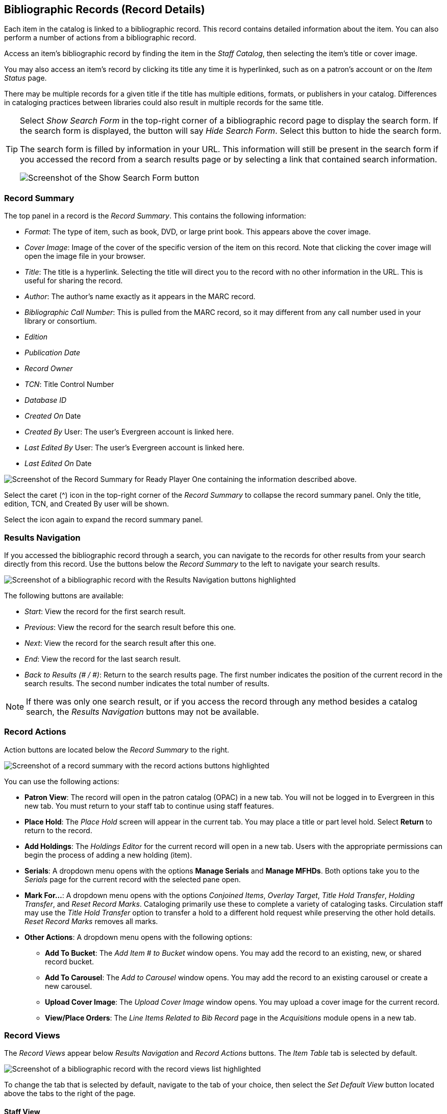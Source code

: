 Bibliographic Records (Record Details)
--------------------------------------


Each item in the catalog is linked to a bibliographic record. This record contains detailed information about the item. You can also perform a number of actions from a bibliographic record.

Access an item's bibliographic record by finding the item in the _Staff Catalog_, then selecting the item's title or cover image. 

You may also access an item's record by clicking its title any time it is hyperlinked, such as on a patron's account or on the _Item Status_ page.

There may be multiple records for a given title if the title has multiple editions, formats, or publishers in your catalog. Differences in cataloging practices between libraries could also result in multiple records for the same title. 

[TIP]
====
Select _Show Search Form_ in the top-right corner of a bibliographic record page to display the search form. If the search form is displayed, the button will say _Hide Search Form_. Select this button to hide the search form.

The search form is filled by information in your URL. This information will still be present in the search form if you accessed the record from a search results page or by selecting a link that contained search information.

image::bibliographic_records/show_search_form.png[Screenshot of the Show Search Form button, as described above.]
====

[[record_summary]]
Record Summary
~~~~~~~~~~~~~~

The top panel in a record is the _Record Summary_. This contains the following information:

* _Format_: The type of item, such as book, DVD, or large print book. This appears above the cover image.
* _Cover Image_: Image of the cover of the specific version of the item on this record. Note that clicking the cover image will open the image file in your browser.
* _Title_: The title is a hyperlink. Selecting the title will direct you to the record with no other information in the URL. This is useful for sharing the record.
* _Author_: The author's name exactly as it appears in the MARC record.
* _Bibliographic Call Number_: This is pulled from the MARC record, so it may different from any call number used in your library or consortium.
* _Edition_
* _Publication Date_
* _Record Owner_
* _TCN_: Title Control Number
* _Database ID_
* _Created On_ Date
* _Created By_ User: The user's Evergreen account is linked here.
* _Last Edited By_ User: The user's Evergreen account is linked here.
* _Last Edited On_ Date

image::bibliographic_records/record_summary.png[Screenshot of the Record Summary for Ready Player One containing the information described above.]

Select the caret (^) icon in the top-right corner of the _Record Summary_ to collapse the record summary panel. Only the title, edition, TCN, and Created By user will be shown.

Select the icon again to expand the record summary panel.

[[results_navigation]]
Results Navigation
~~~~~~~~~~~~~~~~~~

If you accessed the bibliographic record through a search, you can navigate to the records for other results from your search directly from this record. Use the buttons below the _Record Summary_ to the left to navigate your search results.

image::bibliographic_records/results_navigation.png[Screenshot of a bibliographic record with the Results Navigation buttons highlighted, as described above.]

The following buttons are available:

* _Start_: View the record for the first search result.
* _Previous_: View the record for the search result before this one.
* _Next_: View the record for the search result after this one.
* _End_: View the record for the last search result.
* _Back to Results (# / #)_: Return to the search results page. The first number indicates the position of the current record in the search results. The second number indicates the total number of results.

NOTE: If there was only one search result, or if you access the record through any method besides a catalog search, the _Results Navigation_ buttons may not be available.

[[record_actions]]
Record Actions
~~~~~~~~~~~~~~

Action buttons are located below the _Record Summary_ to the right.

image::bibliographic_records/record_actions.png[Screenshot of a record summary with the record actions buttons highlighted, as described above.]

You can use the following actions:

* *Patron View*: The record will open in the patron catalog (OPAC) in a new tab. You will not be logged in to Evergreen in this new tab. You must return to your staff tab to continue using staff features.
* *Place Hold*: The _Place Hold_ screen will appear in the current tab. You may place a title or part level hold. Select *Return* to return to the record.
* *Add Holdings*: The _Holdings Editor_ for the current record will open in a new tab. Users with the appropriate permissions can begin the process of adding a new holding (item). 
* *Serials*: A dropdown menu opens with the options *Manage Serials* and *Manage MFHDs*. Both options take you to the _Serials_ page for the current record with the selected pane open.
* *Mark For...*: A dropdown menu opens with the options _Conjoined Items_, _Overlay Target_, _Title Hold Transfer_, _Holding Transfer_, and _Reset Record Marks_. Cataloging primarily use these to complete a variety of cataloging tasks. Circulation staff may use the _Title Hold Transfer_ option to transfer a hold to a different hold request while preserving the other hold details. _Reset Record Marks_ removes all marks.
* *Other Actions*: A dropdown menu opens with the following options:
** *Add To Bucket*: The _Add Item # to Bucket_ window opens. You may add the record to an existing, new, or shared record bucket.
** *Add To Carousel*: The _Add to Carousel_ window opens. You may add the record to an existing carousel or create a new carousel.
** *Upload Cover Image*: The _Upload Cover Image_ window opens. You may upload a cover image for the current record.
** *View/Place Orders*: The _Line Items Related to Bib Record_ page in the _Acquisitions_ module opens in a new tab.

[[record_views]]
Record Views
~~~~~~~~~~~~

The _Record Views_ appear below _Results Navigation_ and _Record Actions_ buttons. The _Item Table_ tab is selected by default.

image::bibliographic_records/record_tabs.png[Screenshot of a bibliographic record with the record views list highlighted, as described above. The tabs appear in the order they are listed below.]

To change the tab that is selected by default, navigate to the tab of your choice, then select the _Set Default View_ button located above the tabs to the right of the page.

[[staff_view]]
Staff View
^^^^^^^^^^

The _Staff View_ tab contains information from the MARC record in a human-readable format. It includes title, author, edition, publisher, type of resource, physical description, ISBN, hold and copy counts, subjects, genre, and formats and editions information.

Selecting any of the hyperlinked information will run the appropriate search.

[[item_table]]
Item Table
^^^^^^^^^^

The _Item Table_ tab displays a table of all holdings related to the record. The table is organized alphabetically by library.

If a preferred library is not set for the workstation, only items in the library chosen in the _Library Selector_ will be shown. 

If a preferred library is set for the workstation, items in that library will appear in the list when available, but may not be at the top.

Some columns in this table contain links that will let you complete the indicated actions.

To change what information is displayed in the table, see more results, and select other options, see xref:staff_catalog:bibliographic_records.adoc#grid_options[Grid Options].

TIP: For a more detailed view of holdings with the ability to use actions, see xref:staff_catalog:bibliographic_records.adoc#holdings_view[Holdings View].

[[marc_edit]]
MARC Edit
^^^^^^^^^

The _MARC Edit_ tab allows users with appropriate permissions to modify fixed fields and tags in the MARC record. 

This tab allows users to pick between the _Enhanced MARC Editor_ and the _Flat Text Editor_. 

Use the xref:staff_catalog:bibliographic_records.adoc#marc_view[MARC View] tab for a printer-friendly version of the MARC record.

[[marc_view]]
MARC View
^^^^^^^^^

The _MARC View_ tab shows a non-editable version of the MARC record.

You may print the MARC record from this tab by selecting the _Print Page_ button located to the left of the page below the record views list.

This tab can give users quick access to basic information about a title, but the xref:staff_catalog:bibliographic_records.adoc#staff_view[Staff View] tab may be more useful.

[[record_notes]]
Record Notes
^^^^^^^^^^^^

The _Record Notes_ tab allows users with appropriate permissions to keep notes on a record. This may be useful when a record is under review.

Create a new note by selecting _New Rcord Note_ below the record views list. The _Record Editor: Bib Record Note_ window opens. Enter your note in the _Note_ text box and select _Save_. All other information is generated automatically. Your note is added to the table.

Sort the list in ascending order by creation date or note contents by selecting _Creation Date_ or _Note_. Sort the list in descening order by selecting the appropriate button again.

Filter the notes by creation date or note contents by selecting _Filter_ below the _Creation Date_ or _Note_ column. A menu opens. Select an operator and criteria, then select _Apply Filter_. Select _Close_ to close the filter menu.

To remove filters, select _Remove Filters_ below the record views list.

To delete a note:

. Select a note from the list by checking the checkbox to the left of the note. You may select multiple notes, or select the checkbox at the top of the table to select all notes. 
. Select the _Actions for Selected Rows_ button located below the record views list. It is the first button to the right of the _New Record Note_ button. 
. Select _Delete Selected_. The selected note is deleted.

image::bibliographic_records/delete_note.png[Screenshote showing the Delete Selected button, as described above.]

To change what information is displayed in the table, see more results, and select other options, see xref:staff_catalog:bibliographic_records.adoc#grid_options[Grid Options].

[[view_holds]]
View Holds
^^^^^^^^^^

The _View Holds_ tab lists all holds on the record. The total number of holds on a record is displayed below the record views list to the left of the page.

Select a library from the _Pickup Library_ menu to filter the holds by pickup library. By default, this is the library selected in the _Library Selector_. 

To perform an action on a hold:

. Select a hold by checking the checkbox to the left of the hold. You may select multipe holds, or select all holds in the list by checking the checkbox at the top of the table.
. Select the _Actions for Selected Rows_ button located below the record views list. It is the left-most button in the group of buttons to the right of the page.
. Select an action from the list. Some common actions include _Cancel Hold_, _Modify Hold_, and _Retrieve Patron_.

image::bibliographic_records/hold_action.png[Screenshot of the hold actions menu, as described above.]

Sort holds by any column heading in ascending order by clicking the column heading. Sort the holds in descending order by clicking the heading again.

To change what information is displayed in the table, see more results, and select other options, see xref:staff_catalog:bibliographic_records.adoc#grid_options[Grid Options].

[[monograph_parts]]
Monograph Parts
^^^^^^^^^^^^^^^

The _Monograph Parts_ tab allows users with the appropriate permissions manage parts associated with a record. 

To add a new part:

. Select _New Monograph Part_ below the record views list to the left of the screen. The _Record Editor: Monograph Parts_ window opens.
. Enter the label for the new part in the _label_ text box.
. Select _Save_. The ID is generated automatically and the part is added to the table.

To delete or merge parts:

. Select a part by checking the checkbox to the left of the part. You may select multipe parts, or select all parts in the list by checking the checkbox at the top of the table.
. Select the _Actions for Selected Rows_ button located below the record views list. It is the first button to the right of the _New Monograph Part_ button.
. Select an option from the menu.
** _Delete Selected_: The selected part is deleted.
** _Merge Selected_: The _Merge Monograph Parts_ window opens. Select a lead part by checking a checkbox. Select _Merge_. All selected parts are merged into the lead part.

image::bibliographic_records/part_actions.png[Screenshot of the Monograph Parts tab with the parts actions menu highlighted, as described above.]

Sort parts by any column heading in ascending order by clicking the column heading. Sort the parts in descending order by clicking the heading again.

To change what information is displayed in the table, see more results, and select other options, see xref:staff_catalog:bibliographic_records.adoc#grid_options[Grid Options].

[[holdings_view]]
Holdings View
^^^^^^^^^^^^^

The _Holdings View_ tab displays detailed item and call number information. It also allows users with appropriate permissions to perform actions on holdings.

To perform actions from the _Holdings View_:

. Select the appropriate library in the _Holdings Maintenance_ menu that appears below the record views list. The table will update to reflect your selection. The library chosen in the _Library Selector_ will be chosen by default.
. Check or uncheck the checkboxes below the _Holdings Maintenance_ text box to match your preferences. 
. In the table, expand or collapse rows by selecting arrow in the _Location/Barcode_ column.
. Select items by checking the checkbox on the left side of the item's row.
. Select an action from the _Actions for Selected Rows_ menu. This menu is the left-most button in the group of three butons to the right of the page above the table.

image::bibliographic_records/holdings_actions.png[Screenshot of the Holdings View with the actions menu displayed, as described above.]

To change what information is displayed in the table, see more results, and select other options, see xref:staff_catalog:bibliographic_records.adoc#grid_options[Grid Options].

[[conjoined_items]]
Conjoined Items
^^^^^^^^^^^^^^^

The _Conjoined Items_ view allows users with appropriate permissions to manage conjoined items from the bibliographic record. 

To perform any actions, first select conjoined items from the table by checking the checkbox located on the left side of the row.

To change the type of the selected conjoined items:

. Select the _Change Type_ button located above the table to the left of the page. The _Attach/Modify # Conjoined Item(s)_ window opens.
. Selected a peer trype from the _Peer Type_ dropdown menu.
. Select _Attach/Modify_. A confirmation message appears at the bottom of the screen.

To unlink items:

. Select the _Actions for Selected Rows_ menu. This is the next button to the right of the _Change Type_ button above the table.
. Select _Unlink_. The selected items are unlinked.

Sort items by any column heading in ascending order by clicking the column heading. Sort the items in descending order by clicking the heading again.

To change what information is displayed in the table, see more results, and select other options, see xref:staff_catalog:bibliographic_records.adoc#grid_options[Grid Options].

[[shelf_browse]]
Shelf Browse
^^^^^^^^^^^^

The _Shelf Browse_ view displays tiles containing records for other items appearing before and after the selected record by call number.

Select _Back_ or _Next_, located above and below the results to the left of the page, to view more results.

[[grid_options]]
Grid Options
~~~~~~~~~~~~

Many parts of Evergreen use tables, also called grids, to display information. All grids can be navigated and modified using the same buttons, even if the available buttons or options might change between grids.

To illustrate the various grid options, we will look at the _Record Notes_ view on a bibliographic record because it shows all of the available grid options and features. All other grids will work similarly, even if not all features are used.

Most grid options can be access through the buttons located on top of the table to the right of the page.

image::bibliographic_records/grid_options.png[Screenshot of the Record Notes view with the grid options buttons highlighted, as described above.]

[[grid_actions]]
Grid Actions
^^^^^^^^^^^^

Some grids allow you to perform actions on items selected in the grid.

To perform actions, you must first select items in the grid. Select items by checking the checkbox on the left side of the item's row. You may select all items on the current page of a grid by checking the checkbox at the top of the grid. 

IMPORTANT: Selecting the checkbox at the top of the grid will only select items on the current page. To select more items, you may navigate to other pages and make additional selections, or change the number of rows that appear on each page. See xref:staff_catalog:bibliographic_records.adoc#navigating_grids[Navigating Grids].

Then select the _Actions for Selected Rows_ button and choose an action.

image::bibliographic_records/grid_actions.png[Screenshot of the Record Notes view with the Actions button highlighted. The Actions button is located above the table, in the group of buttons to the right. It is the left-most button in that group.]

[[navigating_grids]]
Navigating Grids
^^^^^^^^^^^^^^^^

There are four buttons that help you see different results and navigate through the results. 

image::bibliographic_records/navigating_grids.png[The second, third, fourth, and fifth grid options buttons highlighted.]

Change the number of results that appear on a page by making a selection from the _Rows_ dropdown menu. You may choose 5, 10, 25, 50, or 100. The grid updates automatically.

Advance to the next page of results by selecting the > (right caret) button.

Return to the previous page of results by selecting the < (left caret) button.

Return to the first page of results by selecting the |< button (pipe-left caret) button. 

[[grid_view_options]]
Grid View Options
^^^^^^^^^^^^^^^^^

To expand rows vertically, select the downward caret. The button will change to a caret (^). Rows will expand to accommodate overflowing text. 

To collapse rows vertically, select the caret (^). The button will change to a downward caret. Rows will collapse to a single line and overflowing text will be replaced with an ellipsis.

image::bibliographic_records/expand_vert.png[Screenshot of the grid options buttons with the down caret button highlighted, which is secod from the right.]

To access more grid options, select the gear button. A menu opens.

image::bibliographic_records/grid_options_menu.png[Screenshot showing the gear button selected, as described above. The menu is descibed below.]

_Manage Columns_: The _Grid Columns Configurations_ window opens. Changes are applied automatically.

* Make columns visible or invisible by checking or unchecking boxes in the _Visible_ column.
* Change the order of columns be selecting buttons in the _Move Up_, _Move Down_, _First Visible_, and _Last Visible_ columns. Top columns will appear to the left on the grid, and bottom column will appear to the right.
* Select _Move Visible Columns To Top_ to gather all columns marked _Visible_ to the top of the window.
* Select _Close_ when you are finished.

_Manage Column Widths_: The _Expand_ and _Shrink_ options appear above the results in the table. 

* To make a column wider, select the arrow in the _Expand_ row in the desired column.
* To make a column narrower, select the arrow in the _Shrink_ row in the desired column.
* To hide the _Expand_ and _Shrink_ options, select the _Manage Column Widths_ button again.

_Manage Actions Menu_: This will change the options that appear in the _Actions for Selected Rows_ menu. The _Grid Menu Configuration_ menu opens. Check or uncheck the checkbox in the _Visible_ column to show or hide the menu item. Select _Close_ when finished.

_Save Grid Settings_: Save all grid settings to the workstation. Other users of this workstation will have the same grid settings. Your grid settings will not appear if you log on to a different workstation.

_Reset Columns_: Resets the columns the the default settings. This does not affect your saved settings.

_Download Full CSV_: Downloads a comma separated values (CSV) file of all grid information. Only visible columns will be included. All rows, even if they are not shown on the current page, will be included.

_Print Full Grid_: Prepares a printer-friendly table containing all grid information. Only visible columns will be included. All rows, even if they are not visible on the current page, will be included. 

_Print Selected Rows_: Prepares a printer-friendly table containing only selected rows. Only visible columns will be included. 

_Column Selections_: All available columns are listed at the bottom of the menu. Visible columns have a green check next to them. Hidden columns have a yellow x next to them. To toggle the visibility of a column, select the column name in the menu. The menu closes and the change is applied.

image::bibliographic_records/column_selections.png[Screenshot of the grid view options menu with the column names highlighted, as described above.]

[[sorting]]
Sorting
^^^^^^^

Some grids allow you to sort the grid by column. If this is possible, the column headings will be formatted as hyperlinks. That is, they will be blue and underlined. 

To sort the grid by a given column in ascending order (0-9, a-z), select the column heading. An up arrow will appear in the selected column heading. The grid will be sorted automatically.

To sort the grid by a given column in descending order (z-a, 0-9), select the same column heading twice. A down arrow will appear in the selected column heading. The grid will be sorted automatically.

To remove your sorting selections, refresh the page. This may erase your other grid selections.

.Example
****
This grid is sorted in descending order by the column _Note_. Notice that entries beginning with letters appear first in z-a order, then entries beginning with numbers appear in 9-0 order.

image::bibliographic_records/sort_grid.png[Screenshot of a grid showing notes sorted as described above. The Note column has a down arrow beside it and is highlighted.]
****

[[filters]]
Filters
^^^^^^^

If filters are available, a row will appear between the column headings and the grid contents with the word _Filter_ and a filter symbol in each column.

To apply a filter:

. Select _Filter_ in the desired column. The filter menu opens.
. Choose an operator. This will determine how your filter will be applied. Options will vary depending on the kind of data contained in the column.
. Enter a filter criteria in the empty text box.
. Select _Apply Filter_. The filter menu closes and the filter is apllied.

To close the _Filter_ menu without applying the filter, select _Close_.

To clear a filter from a particular column, select _Filter_ then select _Clear Filter_. The _Filter_ menu closes and the filter is cleared.

To clear all filters, select _Remove Filters_ above the table to the left.